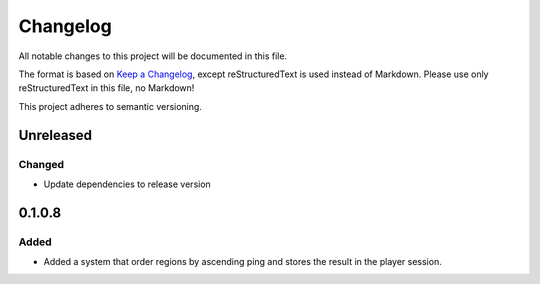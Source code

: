 =========
Changelog
=========

All notable changes to this project will be documented in this file.

The format is based on `Keep a Changelog <https://keepachangelog.com/en/1.0.0/>`_, except reStructuredText is used instead of Markdown.
Please use only reStructuredText in this file, no Markdown!

This project adheres to semantic versioning.

Unreleased
----------
Changed
*******
- Update dependencies to release version

0.1.0.8
----------
Added
*****
- Added a system that order regions by ascending ping and stores the result in the player session.

